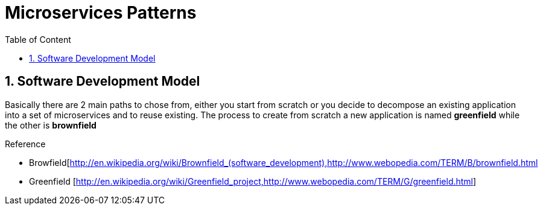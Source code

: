 :toc: macro
:toclevels: 2
:toc-title: Table of Content
:numbered:

= Microservices Patterns

toc::[]

== Software Development Model

Basically there are 2 main paths to chose from, either you start from scratch or you decide to decompose an existing application into a set of microservices and to reuse existing.
The process to create from scratch a new application is named *greenfield* while the other is *brownfield*

.Reference

* Browfield[http://en.wikipedia.org/wiki/Brownfield_(software_development),http://www.webopedia.com/TERM/B/brownfield.html[]
* Greenfield [http://en.wikipedia.org/wiki/Greenfield_project,http://www.webopedia.com/TERM/G/greenfield.html]
